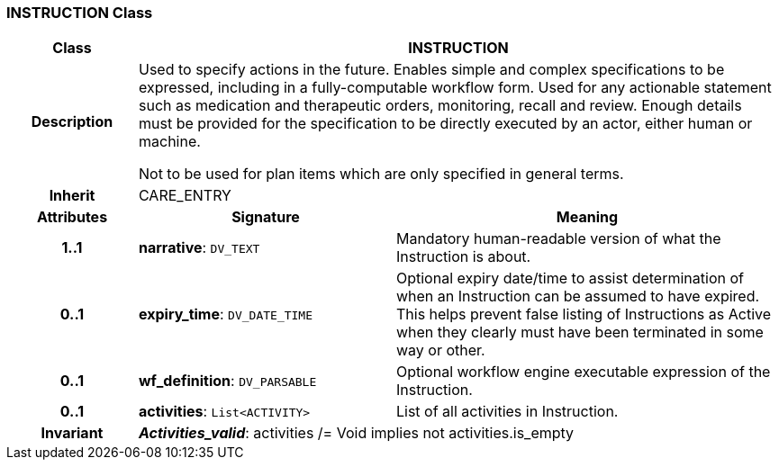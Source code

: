 === INSTRUCTION Class

[cols="^1,2,3"]
|===
h|*Class*
2+^h|*INSTRUCTION*

h|*Description*
2+a|Used to specify actions in the future. Enables simple and complex specifications to be expressed, including in a fully-computable workflow form. Used for any actionable statement such as medication and therapeutic orders, monitoring, recall and review. Enough details must be provided for the specification to be directly executed by an actor, either human or machine.

Not to be used for plan items which are only specified in general terms.

h|*Inherit*
2+|CARE_ENTRY

h|*Attributes*
^h|*Signature*
^h|*Meaning*

h|*1..1*
|*narrative*: `DV_TEXT`
a|Mandatory human-readable version of what the Instruction is about.

h|*0..1*
|*expiry_time*: `DV_DATE_TIME`
a|Optional expiry date/time to assist determination of when an Instruction can be assumed to have expired. This helps prevent false listing of Instructions as Active when they clearly must have been terminated in some way or other.

h|*0..1*
|*wf_definition*: `DV_PARSABLE`
a|Optional workflow engine executable expression of the Instruction.

h|*0..1*
|*activities*: `List<ACTIVITY>`
a|List of all activities in Instruction.

h|*Invariant*
2+a|*_Activities_valid_*: activities /= Void implies not activities.is_empty
|===

